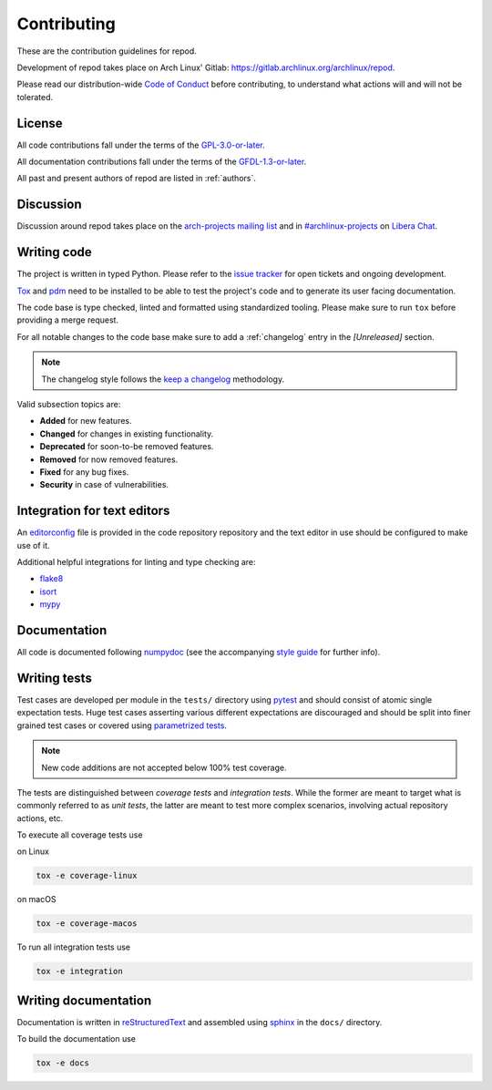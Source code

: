 .. _contributing:

============
Contributing
============

These are the contribution guidelines for repod.

Development of repod takes place on Arch Linux' Gitlab:
https://gitlab.archlinux.org/archlinux/repod.

Please read our distribution-wide `Code of Conduct
<https://terms.archlinux.org/docs/code-of-conduct/>`_ before contributing, to
understand what actions will and will not be tolerated.

License
=======

All code contributions fall under the terms of the `GPL-3.0-or-later
<https://www.gnu.org/licenses/gpl-3.0.html>`_.

All documentation contributions fall under the terms of the `GFDL-1.3-or-later
<https://www.gnu.org/licenses/fdl-1.3.html>`_.

All past and present authors of repod are listed in :ref:`authors`.

Discussion
==========

Discussion around repod takes place on the `arch-projects mailing list
<https://lists.archlinux.org/listinfo/arch-projects>`_ and in
`#archlinux-projects <ircs://irc.libera.chat/archlinux-projects>`_ on `Libera
Chat <https://libera.chat/>`_.

Writing code
============

The project is written in typed Python. Please refer to the `issue tracker
<https://gitlab.archlinux.org/archlinux/repod/-/issues>`_ for open tickets and
ongoing development.

`Tox <https://tox.readthedocs.io>`_ and `pdm <https://pdm.fming.dev/latest/>`_
need to be installed to be able to test the project's code and to generate its
user facing documentation.

The code base is type checked, linted and formatted using standardized tooling.
Please make sure to run ``tox`` before providing a merge request.

For all notable changes to the code base make sure to add a :ref:`changelog`
entry in the `[Unreleased]` section.

.. note::

  The changelog style follows the `keep a changelog
  <https://keepachangelog.com/en/1.0.0/>`_ methodology.

Valid subsection topics are:

* **Added** for new features.
* **Changed** for changes in existing functionality.
* **Deprecated** for soon-to-be removed features.
* **Removed** for now removed features.
* **Fixed** for any bug fixes.
* **Security** in case of vulnerabilities.

Integration for text editors
============================

An `editorconfig <https://editorconfig.org/>`_ file is provided in the code
repository repository and the text editor in use should be configured to make
use of it.

Additional helpful integrations for linting and type checking are:

* `flake8 <https://flake8.pycqa.org/en/latest/>`_
* `isort <https://pycqa.github.io/isort/>`_
* `mypy <https://mypy.readthedocs.io/en/stable/>`_

Documentation
=============

All code is documented following
`numpydoc <https://numpydoc.readthedocs.io/en/latest/>`_ (see the accompanying
`style guide <https://numpydoc.readthedocs.io/en/latest/format.html>`_ for
further info).

Writing tests
=============

Test cases are developed per module in the ``tests/`` directory using
`pytest <https://docs.pytest.org/>`_ and should consist of atomic single
expectation tests.
Huge test cases asserting various different expectations are discouraged and
should be split into finer grained test cases or covered using `parametrized
tests <https://docs.pytest.org/en/latest/how-to/parametrize.html>`_.

.. note::

  New code additions are not accepted below 100% test coverage.

The tests are distinguished between *coverage tests* and *integration tests*.
While the former are meant to target what is commonly referred to as *unit
tests*, the latter are meant to test more complex scenarios, involving actual
repository actions, etc.

To execute all coverage tests use

on Linux

.. code:: bash

  tox -e coverage-linux

on macOS

.. code:: bash

  tox -e coverage-macos

To run all integration tests use

.. code:: bash

  tox -e integration

Writing documentation
=====================

Documentation is written in `reStructuredText
<https://www.sphinx-doc.org/en/master/usage/restructuredtext/index.html>`_ and
assembled using `sphinx <https://www.sphinx-doc.org/en/master/contents.html>`_
in the ``docs/`` directory.

To build the documentation use

.. code:: bash

  tox -e docs
